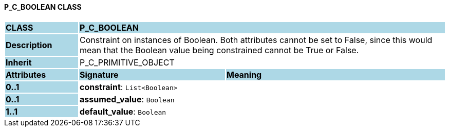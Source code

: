 ==== P_C_BOOLEAN CLASS

[cols="^1,2,3"]
|===
|*CLASS*
{set:cellbgcolor:lightblue}
2+^|*P_C_BOOLEAN*

|*Description*
{set:cellbgcolor:lightblue}
2+|Constraint on instances of Boolean. Both attributes cannot be set to False, since this would mean that the Boolean value being constrained cannot be True or False.
{set:cellbgcolor!}

|*Inherit*
{set:cellbgcolor:lightblue}
2+|P_C_PRIMITIVE_OBJECT
{set:cellbgcolor!}

|*Attributes*
{set:cellbgcolor:lightblue}
^|*Signature*
^|*Meaning*

|*0..1*
{set:cellbgcolor:lightblue}
|*constraint*: `List<Boolean>`
{set:cellbgcolor!}
|

|*0..1*
{set:cellbgcolor:lightblue}
|*assumed_value*: `Boolean`
{set:cellbgcolor!}
|

|*1..1*
{set:cellbgcolor:lightblue}
|*default_value*: `Boolean`
{set:cellbgcolor!}
|
|===
